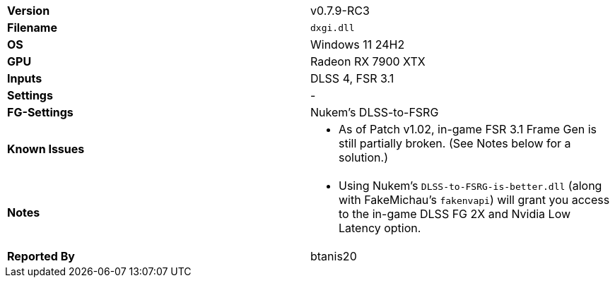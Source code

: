 [cols="1,1"]
|===
|**Version**
|v0.7.9-RC3

|**Filename**
|`dxgi.dll`

|**OS**
|Windows 11 24H2

|**GPU**
|Radeon RX 7900 XTX

|**Inputs**
|DLSS 4, FSR 3.1

|**Settings**
|-

|**FG-Settings**
|Nukem's DLSS-to-FSRG

|**Known Issues**
a|
* As of Patch v1.02, in-game FSR 3.1 Frame Gen is still partially broken. (See Notes below for a solution.)

|**Notes**
a|
* Using Nukem's `DLSS-to-FSRG-is-better.dll` (along with FakeMichau's `fakenvapi`) will grant you access to the in-game DLSS FG 2X and Nvidia Low Latency option.

|**Reported By**
|btanis20
|=== 